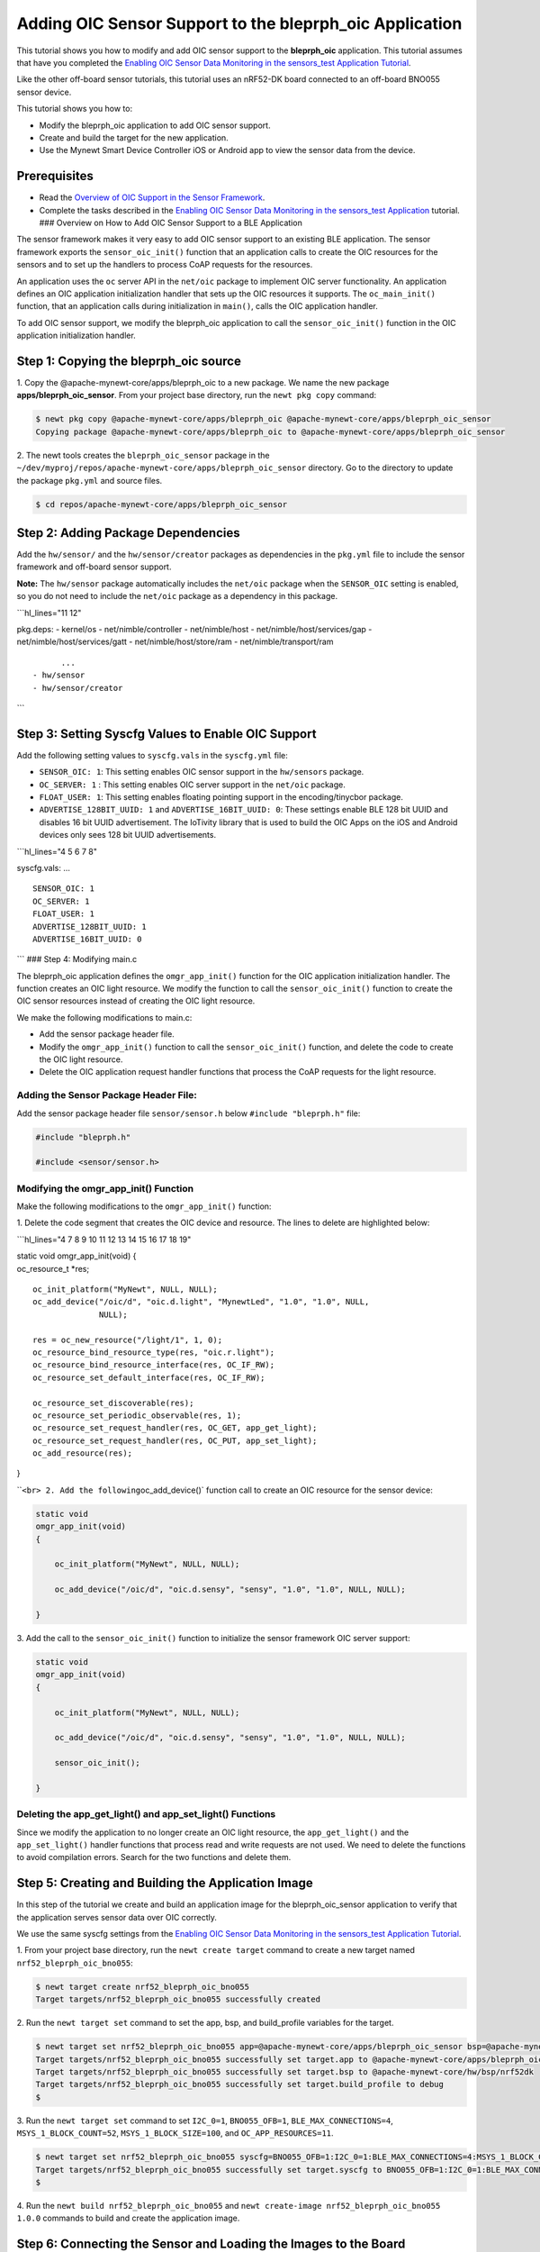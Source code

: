 Adding OIC Sensor Support to the bleprph\_oic Application
---------------------------------------------------------

This tutorial shows you how to modify and add OIC sensor support to the
**bleprph\_oic** application. This tutorial assumes that have you
completed the `Enabling OIC Sensor Data Monitoring in the sensors\_test
Application
Tutorial </os/tutorials/sensors/sensor_nrf52_bno055_oic.html>`__.

Like the other off-board sensor tutorials, this tutorial uses an
nRF52-DK board connected to an off-board BNO055 sensor device.

This tutorial shows you how to:

-  Modify the bleprph\_oic application to add OIC sensor support.
-  Create and build the target for the new application.
-  Use the Mynewt Smart Device Controller iOS or Android app to view the
   sensor data from the device.

Prerequisites
~~~~~~~~~~~~~

-  Read the `Overview of OIC Support in the Sensor
   Framework </os/tutorials/sensors/sensor_oic_overview.html>`__.
-  Complete the tasks described in the `Enabling OIC Sensor Data
   Monitoring in the sensors\_test
   Application </os/tutorials/sensors/sensor_nrf52_bno055_oic.html>`__
   tutorial. ### Overview on How to Add OIC Sensor Support to a BLE
   Application

The sensor framework makes it very easy to add OIC sensor support to an
existing BLE application. The sensor framework exports the
``sensor_oic_init()`` function that an application calls to create the
OIC resources for the sensors and to set up the handlers to process CoAP
requests for the resources.

An application uses the ``oc`` server API in the ``net/oic`` package to
implement OIC server functionality. An application defines an OIC
application initialization handler that sets up the OIC resources it
supports. The ``oc_main_init()`` function, that an application calls
during initialization in ``main()``, calls the OIC application handler.

To add OIC sensor support, we modify the bleprph\_oic application to
call the ``sensor_oic_init()`` function in the OIC application
initialization handler.

Step 1: Copying the bleprph\_oic source
~~~~~~~~~~~~~~~

1. Copy the @apache-mynewt-core/apps/bleprph\_oic to a new package. We
name the new package **apps/bleprph\_oic\_sensor**. From your project
base directory, run the ``newt pkg copy`` command:

.. code-block:: console


    $ newt pkg copy @apache-mynewt-core/apps/bleprph_oic @apache-mynewt-core/apps/bleprph_oic_sensor
    Copying package @apache-mynewt-core/apps/bleprph_oic to @apache-mynewt-core/apps/bleprph_oic_sensor

2. The newt tools creates the ``bleprph_oic_sensor`` package in the
``~/dev/myproj/repos/apache-mynewt-core/apps/bleprph_oic_sensor``
directory. Go to the directory to update the package ``pkg.yml`` and
source files.

.. code-block:: console


    $ cd repos/apache-mynewt-core/apps/bleprph_oic_sensor

Step 2: Adding Package Dependencies
~~~~~~~~~~~~~~~~~~~~~~~~~~~~~~~~~~~

Add the ``hw/sensor/`` and the ``hw/sensor/creator`` packages as
dependencies in the ``pkg.yml`` file to include the sensor framework and
off-board sensor support.

**Note:** The ``hw/sensor`` package automatically includes the
``net/oic`` package when the ``SENSOR_OIC`` setting is enabled, so you
do not need to include the ``net/oic`` package as a dependency in this
package.

\`\`\`hl\_lines="11 12"

pkg.deps: - kernel/os - net/nimble/controller - net/nimble/host -
net/nimble/host/services/gap - net/nimble/host/services/gatt -
net/nimble/host/store/ram - net/nimble/transport/ram

::

          ...
    - hw/sensor
    - hw/sensor/creator

\`\`\`

Step 3: Setting Syscfg Values to Enable OIC Support
~~~~~~~~~~~~~~~


Add the following setting values to ``syscfg.vals`` in the
``syscfg.yml`` file:

-  ``SENSOR_OIC: 1``: This setting enables OIC sensor support in the
   ``hw/sensors`` package.
-  ``OC_SERVER: 1`` : This setting enables OIC server support in the
   ``net/oic`` package.
-  ``FLOAT_USER: 1``: This setting enables floating pointing support in
   the encoding/tinycbor package.
-  ``ADVERTISE_128BIT_UUID: 1`` and ``ADVERTISE_16BIT_UUID: 0``: These
   settings enable BLE 128 bit UUID and disables 16 bit UUID
   advertisement. The IoTivity library that is used to build the OIC
   Apps on the iOS and Android devices only sees 128 bit UUID
   advertisements.

\`\`\`hl\_lines="4 5 6 7 8"

syscfg.vals: ...

::

    SENSOR_OIC: 1
    OC_SERVER: 1
    FLOAT_USER: 1
    ADVERTISE_128BIT_UUID: 1
    ADVERTISE_16BIT_UUID: 0

\`\`\` ### Step 4: Modifying main.c

The bleprph\_oic application defines the ``omgr_app_init()`` function
for the OIC application initialization handler. The function creates an
OIC light resource. We modify the function to call the
``sensor_oic_init()`` function to create the OIC sensor resources
instead of creating the OIC light resource.

We make the following modifications to main.c:

-  Add the sensor package header file.
-  Modify the ``omgr_app_init()`` function to call the
   ``sensor_oic_init()`` function, and delete the code to create the OIC
   light resource.
-  Delete the OIC application request handler functions that process the
   CoAP requests for the light resource.

Adding the Sensor Package Header File:
^^^^^^^^^^^^^^^^^^^


Add the sensor package header file ``sensor/sensor.h`` below
``#include "bleprph.h"`` file:

.. code:: hl_lines="3"


    #include "bleprph.h"

    #include <sensor/sensor.h>

Modifying the omgr\_app\_init() Function
^^^^^^^^^^^^^^^^^^^^^^^^^^^^^^^^^^^^^^^^

Make the following modifications to the ``omgr_app_init()`` function:

1. Delete the code segment that creates the OIC device and resource.
The lines to delete are highlighted below:

\`\`\`hl\_lines="4 7 8 9 10 11 12 13 14 15 16 17 18 19"

| static void omgr\_app\_init(void) {
| oc\_resource\_t \*res;

::

    oc_init_platform("MyNewt", NULL, NULL);
    oc_add_device("/oic/d", "oic.d.light", "MynewtLed", "1.0", "1.0", NULL,
                  NULL);

    res = oc_new_resource("/light/1", 1, 0);
    oc_resource_bind_resource_type(res, "oic.r.light");
    oc_resource_bind_resource_interface(res, OC_IF_RW);
    oc_resource_set_default_interface(res, OC_IF_RW);

    oc_resource_set_discoverable(res);
    oc_resource_set_periodic_observable(res, 1);
    oc_resource_set_request_handler(res, OC_GET, app_get_light);
    oc_resource_set_request_handler(res, OC_PUT, app_set_light);
    oc_add_resource(res);

}

\`\`\ ``<br> 2. Add the following``\ oc\_add\_device()\` function call
to create an OIC resource for the sensor device:

.. code:: hl_lines="7"


    static void
    omgr_app_init(void)
    {

        oc_init_platform("MyNewt", NULL, NULL);

        oc_add_device("/oic/d", "oic.d.sensy", "sensy", "1.0", "1.0", NULL, NULL);

    }

3. Add the call to the ``sensor_oic_init()`` function to initialize the
sensor framework OIC server support:

.. code:: hl_lines="9"


    static void
    omgr_app_init(void)
    {

        oc_init_platform("MyNewt", NULL, NULL);

        oc_add_device("/oic/d", "oic.d.sensy", "sensy", "1.0", "1.0", NULL, NULL);

        sensor_oic_init();

    }

Deleting the app\_get\_light() and app\_set\_light() Functions
^^^^^^^^^^^^^^^^^^^


Since we modify the application to no longer create an OIC light
resource, the ``app_get_light()`` and the ``app_set_light()`` handler
functions that process read and write requests are not used. We need to
delete the functions to avoid compilation errors. Search for the two
functions and delete them.

Step 5: Creating and Building the Application Image
~~~~~~~~~~~~~~~


In this step of the tutorial we create and build an application image
for the bleprph\_oic\_sensor application to verify that the application
serves sensor data over OIC correctly.

We use the same syscfg settings from the `Enabling OIC Sensor Data
Monitoring in the sensors\_test Application
Tutorial </os/tutorials/sensors/sensor_nrf52_bno055_oic.html>`__.

1. From your project base directory, run the ``newt create target``
command to create a new target named ``nrf52_bleprph_oic_bno055``:

.. code-block:: console


    $ newt target create nrf52_bleprph_oic_bno055
    Target targets/nrf52_bleprph_oic_bno055 successfully created

2. Run the ``newt target set`` command to set the app, bsp, and
build\_profile variables for the target.

.. code-block:: console


    $ newt target set nrf52_bleprph_oic_bno055 app=@apache-mynewt-core/apps/bleprph_oic_sensor bsp=@apache-mynewt-core/hw/bsp/nrf52dk build_profile=debug
    Target targets/nrf52_bleprph_oic_bno055 successfully set target.app to @apache-mynewt-core/apps/bleprph_oic_sensor
    Target targets/nrf52_bleprph_oic_bno055 successfully set target.bsp to @apache-mynewt-core/hw/bsp/nrf52dk
    Target targets/nrf52_bleprph_oic_bno055 successfully set target.build_profile to debug
    $

3. Run the ``newt target set`` command to set ``I2C_0=1``,
``BNO055_OFB=1``, ``BLE_MAX_CONNECTIONS=4``, ``MSYS_1_BLOCK_COUNT=52``,
``MSYS_1_BLOCK_SIZE=100``, and ``OC_APP_RESOURCES=11``.

.. code-block:: console


    $ newt target set nrf52_bleprph_oic_bno055 syscfg=BNO055_OFB=1:I2C_0=1:BLE_MAX_CONNECTIONS=4:MSYS_1_BLOCK_COUNT=52:MSYS_1_BLOCK_SIZE=100:OC_APP_RESOURCES=11
    Target targets/nrf52_bleprph_oic_bno055 successfully set target.syscfg to BNO055_OFB=1:I2C_0=1:BLE_MAX_CONNECTIONS=4:MSYS_1_BLOCK_COUNT=52:MSYS_1_BLOCK_SIZE=100:OC_APP_RESOURCES=11
    $

4. Run the ``newt build nrf52_bleprph_oic_bno055`` and
``newt create-image nrf52_bleprph_oic_bno055 1.0.0`` commands to build
and create the application image.

Step 6: Connecting the Sensor and Loading the Images to the Board
~~~~~~~~~~~~~~~


Perform the following steps to reboot the board with the new images:

1. Connect the BNO055 sensor to the nRF52-DK board. See the `Enabling an
   Off-Board Sensor in an Existing Application
   Tutorial </os/tutorials/sensors/sensor_offboard_config.html>`__ for
   instructions.

   **Note**: You do not need the serial connection from your computer
   directly to the nRF52-DK board because we are not using the shell to
   view the sensor data.

2. Run the ``newt load nrf52_boot`` command to load the bootloader. You
   should already have this target built from the `Enabling an Off-Board
   Sensor in an Existing Application
   Tutorial <os/tutorials/sensors/sensor_nrf52_bno055.html>`__.
3. Run the ``newt load nrf52_bno055_oic_test`` command to load the
   application image.
4. Power the device OFF and ON to reboot.

Step 7: Viewing Sensor Data from the Mynewt Smart Device Controller
~~~~~~~~~~~~~~~


Start the Mynewt Smart Device Controller app on your iOS or Android
device to view the sensor data. You should already have the app
installed from the `Enabling OIC Sensor Data Monitoring in the
sensors\_test Application
Tutorial </os/tutorials/sensors/sensor_nrf52_bno055_oic.html>`__.

The Mynewt Smart Device Controller scans for the devices when it starts
up and displays the sensors it can view. The following is an example
from the Android App:

.. raw:: html

   <p>

.. raw:: html

   <p align="center">

.. raw:: html

   </p>

1. Select ``Accelerometer`` to see the sensor data samples:

   .. raw:: html

      <p>

   .. raw:: html

      <p align="center">

.. raw:: html

   </p>

.. raw:: html

   <p>

2. Move your BNO055 sensor device around to see the values for the
coordinates change.
